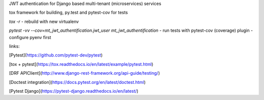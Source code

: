 
JWT authentication for Django based multi-tenant (microservices)  services

tox framework for building, py.test and pytest-cov for tests

`tox -r` - rebuild with new virtualenv

`pytest -vv --cov=mt_jwt_authentification.jwt_user mt_jwt_authentification` - run tests with pytest-cov (coverage) plugin - configure pyenv first


links:

[Pytest](https://github.com/pytest-dev/pytest)

[tox + pytest](https://tox.readthedocs.io/en/latest/example/pytest.html)

[DRF APIClient](http://www.django-rest-framework.org/api-guide/testing/)

[Doctest integration](https://docs.pytest.org/en/latest/doctest.html)

[Pytest Django](https://pytest-django.readthedocs.io/en/latest/)
